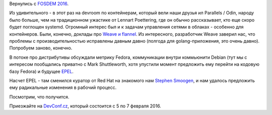 .. title: FOSDEM 2016
.. slug: fosdem-2016
.. date: 2016-02-03 18:11:16
.. tags: fosdem, containers, parallels, clouds, weave, flannel, debian, epel,  devconf.cz
.. category: мероприятия
.. link:
.. description:
.. type: text
.. author: Peter Lemenkov

Вернулись с `FOSDEM 2016 <https://fosdem.org/2016/>`__.

Из удивительного - в этот раз на devroom по контейнерам, который вели
наши друзья ил Parallels / Odin, народу было больше, чем на традиционном
ужастике от Lennart Poettering, где он обычно рассказывает, кто еще
скоро будет поглощен systemd. Огромный интерес был и к задачам
управления сетями в облаках - особенно для контейнеров. Были, конечно,
доклады про `Weave и flannel </content/weave-и-flannel>`__. Из
интересного, разработчик Weave заверил нас, что проблемы с
производительностью исправлены давным давно (полгода для
golang-приложения, это очень давно). Попробуем заново, конечно.

В потоке про дистрибутивы обсуждали метрику Fedora, коммуникации внутри
коммьюнити Debian (тут мы с интересом пообщались приватно с Mark
Shuttleworth, хотя упустили момент предложить ему перейти на кодовую
базу Fedora) и будущее `EPEL <https://fedoraproject.org/wiki/EPEL>`__.

Насчет EPEL - там сменился куратор от Red Hat на знакомого нам `Stephen
Smoogen <https://fedoraproject.org/wiki/StephenSmoogen>`__, и нам
удалось предложить ему радикальные изменения в рабочий процесс.

Посмотрим, что получится.

.. image:: https://d2jhuj1whasmze.cloudfront.net/photos/normal/gjEQO.jpg
   :align: center
   :target: http://ow.ly/i/gjEQO

Приезжайте на `DevConf.cz <http://devconf.cz/>`__, который состоится с 5
по 7 февраля 2016.
